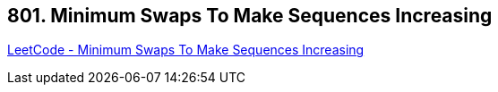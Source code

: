 == 801. Minimum Swaps To Make Sequences Increasing

https://leetcode.com/problems/minimum-swaps-to-make-sequences-increasing/[LeetCode - Minimum Swaps To Make Sequences Increasing]

